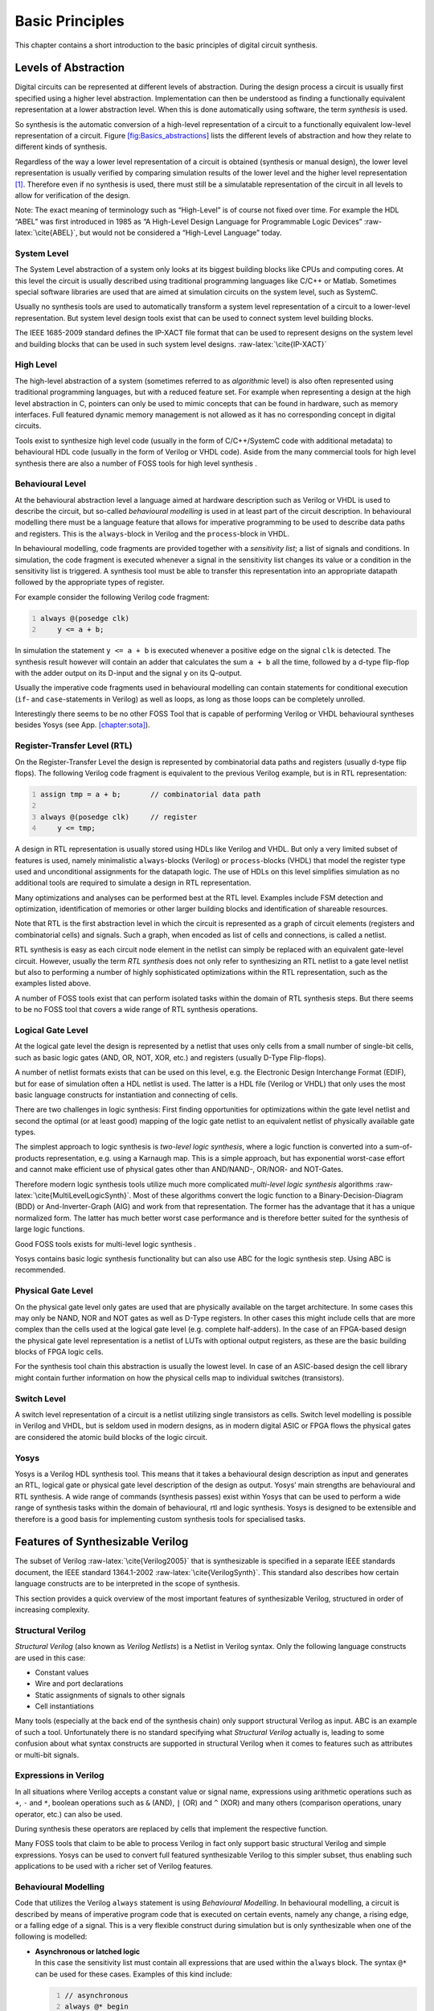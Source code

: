 .. role:: raw-latex(raw)
   :format: latex
..

.. _chapter:basics:

Basic Principles
================

This chapter contains a short introduction to the basic principles of
digital circuit synthesis.

Levels of Abstraction
---------------------

Digital circuits can be represented at different levels of abstraction.
During the design process a circuit is usually first specified using a
higher level abstraction. Implementation can then be understood as
finding a functionally equivalent representation at a lower abstraction
level. When this is done automatically using software, the term
*synthesis* is used.

So synthesis is the automatic conversion of a high-level representation
of a circuit to a functionally equivalent low-level representation of a
circuit. Figure `[fig:Basics_abstractions] <#fig:Basics_abstractions>`__
lists the different levels of abstraction and how they relate to
different kinds of synthesis.

Regardless of the way a lower level representation of a circuit is
obtained (synthesis or manual design), the lower level representation is
usually verified by comparing simulation results of the lower level and
the higher level representation  [1]_. Therefore even if no synthesis is
used, there must still be a simulatable representation of the circuit in
all levels to allow for verification of the design.

Note: The exact meaning of terminology such as “High-Level” is of course
not fixed over time. For example the HDL “ABEL” was first introduced in
1985 as “A High-Level Design Language for Programmable Logic Devices”
:raw-latex:`\cite{ABEL}`, but would not be considered a “High-Level
Language” today.

System Level
~~~~~~~~~~~~

The System Level abstraction of a system only looks at its biggest
building blocks like CPUs and computing cores. At this level the circuit
is usually described using traditional programming languages like C/C++
or Matlab. Sometimes special software libraries are used that are aimed
at simulation circuits on the system level, such as SystemC.

Usually no synthesis tools are used to automatically transform a system
level representation of a circuit to a lower-level representation. But
system level design tools exist that can be used to connect system level
building blocks.

The IEEE 1685-2009 standard defines the IP-XACT file format that can be
used to represent designs on the system level and building blocks that
can be used in such system level designs. :raw-latex:`\cite{IP-XACT}`

High Level
~~~~~~~~~~

The high-level abstraction of a system (sometimes referred to as
*algorithmic* level) is also often represented using traditional
programming languages, but with a reduced feature set. For example when
representing a design at the high level abstraction in C, pointers can
only be used to mimic concepts that can be found in hardware, such as
memory interfaces. Full featured dynamic memory management is not
allowed as it has no corresponding concept in digital circuits.

Tools exist to synthesize high level code (usually in the form of
C/C++/SystemC code with additional metadata) to behavioural HDL code
(usually in the form of Verilog or VHDL code). Aside from the many
commercial tools for high level synthesis there are also a number of
FOSS tools for high level synthesis .

Behavioural Level
~~~~~~~~~~~~~~~~~

At the behavioural abstraction level a language aimed at hardware
description such as Verilog or VHDL is used to describe the circuit, but
so-called *behavioural modelling* is used in at least part of the
circuit description. In behavioural modelling there must be a language
feature that allows for imperative programming to be used to describe
data paths and registers. This is the ``always``-block in Verilog and
the ``process``-block in VHDL.

In behavioural modelling, code fragments are provided together with a
*sensitivity list*; a list of signals and conditions. In simulation, the
code fragment is executed whenever a signal in the sensitivity list
changes its value or a condition in the sensitivity list is triggered. A
synthesis tool must be able to transfer this representation into an
appropriate datapath followed by the appropriate types of register.

For example consider the following Verilog code fragment:

.. code:: verilog
   :number-lines:

   always @(posedge clk)
       y <= a + b;

In simulation the statement ``y <= a + b`` is executed whenever a
positive edge on the signal ``clk`` is detected. The synthesis result
however will contain an adder that calculates the sum ``a + b`` all the
time, followed by a d-type flip-flop with the adder output on its
D-input and the signal ``y`` on its Q-output.

Usually the imperative code fragments used in behavioural modelling can
contain statements for conditional execution (``if``- and
``case``-statements in Verilog) as well as loops, as long as those loops
can be completely unrolled.

Interestingly there seems to be no other FOSS Tool that is capable of
performing Verilog or VHDL behavioural syntheses besides Yosys (see
App. `[chapter:sota] <#chapter:sota>`__).

Register-Transfer Level (RTL)
~~~~~~~~~~~~~~~~~~~~~~~~~~~~~

On the Register-Transfer Level the design is represented by
combinatorial data paths and registers (usually d-type flip flops). The
following Verilog code fragment is equivalent to the previous Verilog
example, but is in RTL representation:

.. code:: verilog
   :number-lines:

   assign tmp = a + b;       // combinatorial data path

   always @(posedge clk)     // register
       y <= tmp;

A design in RTL representation is usually stored using HDLs like Verilog
and VHDL. But only a very limited subset of features is used, namely
minimalistic ``always``-blocks (Verilog) or ``process``-blocks (VHDL)
that model the register type used and unconditional assignments for the
datapath logic. The use of HDLs on this level simplifies simulation as
no additional tools are required to simulate a design in RTL
representation.

Many optimizations and analyses can be performed best at the RTL level.
Examples include FSM detection and optimization, identification of
memories or other larger building blocks and identification of shareable
resources.

Note that RTL is the first abstraction level in which the circuit is
represented as a graph of circuit elements (registers and combinatorial
cells) and signals. Such a graph, when encoded as list of cells and
connections, is called a netlist.

RTL synthesis is easy as each circuit node element in the netlist can
simply be replaced with an equivalent gate-level circuit. However,
usually the term *RTL synthesis* does not only refer to synthesizing an
RTL netlist to a gate level netlist but also to performing a number of
highly sophisticated optimizations within the RTL representation, such
as the examples listed above.

A number of FOSS tools exist that can perform isolated tasks within the
domain of RTL synthesis steps. But there seems to be no FOSS tool that
covers a wide range of RTL synthesis operations.

Logical Gate Level
~~~~~~~~~~~~~~~~~~

At the logical gate level the design is represented by a netlist that
uses only cells from a small number of single-bit cells, such as basic
logic gates (AND, OR, NOT, XOR, etc.) and registers (usually D-Type
Flip-flops).

A number of netlist formats exists that can be used on this level,
e.g. the Electronic Design Interchange Format (EDIF), but for ease of
simulation often a HDL netlist is used. The latter is a HDL file
(Verilog or VHDL) that only uses the most basic language constructs for
instantiation and connecting of cells.

There are two challenges in logic synthesis: First finding opportunities
for optimizations within the gate level netlist and second the optimal
(or at least good) mapping of the logic gate netlist to an equivalent
netlist of physically available gate types.

The simplest approach to logic synthesis is *two-level logic synthesis*,
where a logic function is converted into a sum-of-products
representation, e.g. using a Karnaugh map. This is a simple approach,
but has exponential worst-case effort and cannot make efficient use of
physical gates other than AND/NAND-, OR/NOR- and NOT-Gates.

Therefore modern logic synthesis tools utilize much more complicated
*multi-level logic synthesis* algorithms
:raw-latex:`\cite{MultiLevelLogicSynth}`. Most of these algorithms
convert the logic function to a Binary-Decision-Diagram (BDD) or
And-Inverter-Graph (AIG) and work from that representation. The former
has the advantage that it has a unique normalized form. The latter has
much better worst case performance and is therefore better suited for
the synthesis of large logic functions.

Good FOSS tools exists for multi-level logic synthesis .

Yosys contains basic logic synthesis functionality but can also use ABC
for the logic synthesis step. Using ABC is recommended.

Physical Gate Level
~~~~~~~~~~~~~~~~~~~

On the physical gate level only gates are used that are physically
available on the target architecture. In some cases this may only be
NAND, NOR and NOT gates as well as D-Type registers. In other cases this
might include cells that are more complex than the cells used at the
logical gate level (e.g. complete half-adders). In the case of an
FPGA-based design the physical gate level representation is a netlist of
LUTs with optional output registers, as these are the basic building
blocks of FPGA logic cells.

For the synthesis tool chain this abstraction is usually the lowest
level. In case of an ASIC-based design the cell library might contain
further information on how the physical cells map to individual switches
(transistors).

Switch Level
~~~~~~~~~~~~

A switch level representation of a circuit is a netlist utilizing single
transistors as cells. Switch level modelling is possible in Verilog and
VHDL, but is seldom used in modern designs, as in modern digital ASIC or
FPGA flows the physical gates are considered the atomic build blocks of
the logic circuit.

Yosys
~~~~~

Yosys is a Verilog HDL synthesis tool. This means that it takes a
behavioural design description as input and generates an RTL, logical
gate or physical gate level description of the design as output. Yosys’
main strengths are behavioural and RTL synthesis. A wide range of
commands (synthesis passes) exist within Yosys that can be used to
perform a wide range of synthesis tasks within the domain of
behavioural, rtl and logic synthesis. Yosys is designed to be extensible
and therefore is a good basis for implementing custom synthesis tools
for specialised tasks.

Features of Synthesizable Verilog
---------------------------------

The subset of Verilog :raw-latex:`\cite{Verilog2005}` that is
synthesizable is specified in a separate IEEE standards document, the
IEEE standard 1364.1-2002 :raw-latex:`\cite{VerilogSynth}`. This
standard also describes how certain language constructs are to be
interpreted in the scope of synthesis.

This section provides a quick overview of the most important features of
synthesizable Verilog, structured in order of increasing complexity.

Structural Verilog
~~~~~~~~~~~~~~~~~~

*Structural Verilog* (also known as *Verilog Netlists*) is a Netlist in
Verilog syntax. Only the following language constructs are used in this
case:

-  Constant values

-  Wire and port declarations

-  Static assignments of signals to other signals

-  Cell instantiations

Many tools (especially at the back end of the synthesis chain) only
support structural Verilog as input. ABC is an example of such a tool.
Unfortunately there is no standard specifying what *Structural Verilog*
actually is, leading to some confusion about what syntax constructs are
supported in structural Verilog when it comes to features such as
attributes or multi-bit signals.

Expressions in Verilog
~~~~~~~~~~~~~~~~~~~~~~

In all situations where Verilog accepts a constant value or signal name,
expressions using arithmetic operations such as ``+``, ``-`` and ``*``,
boolean operations such as ``&`` (AND), ``|`` (OR) and ``^`` (XOR) and
many others (comparison operations, unary operator, etc.) can also be
used.

During synthesis these operators are replaced by cells that implement
the respective function.

Many FOSS tools that claim to be able to process Verilog in fact only
support basic structural Verilog and simple expressions. Yosys can be
used to convert full featured synthesizable Verilog to this simpler
subset, thus enabling such applications to be used with a richer set of
Verilog features.

Behavioural Modelling
~~~~~~~~~~~~~~~~~~~~~

Code that utilizes the Verilog ``always`` statement is using
*Behavioural Modelling*. In behavioural modelling, a circuit is
described by means of imperative program code that is executed on
certain events, namely any change, a rising edge, or a falling edge of a
signal. This is a very flexible construct during simulation but is only
synthesizable when one of the following is modelled:

-  | **Asynchronous or latched logic**
   | In this case the sensitivity list must contain all expressions that
     are used within the ``always`` block. The syntax ``@*`` can be used
     for these cases. Examples of this kind include:

   .. code:: verilog
      :number-lines:

      // asynchronous
      always @* begin
          if (add_mode)
              y <= a + b;
          else
              y <= a - b;
      end

      // latched
      always @* begin
          if (!hold)
              y <= a + b;
      end

   Note that latched logic is often considered bad style and in many
   cases just the result of sloppy HDL design. Therefore many synthesis
   tools generate warnings whenever latched logic is generated.

-  | **Synchronous logic (with optional synchronous reset)**
   | This is logic with d-type flip-flops on the output. In this case
     the sensitivity list must only contain the respective clock edge.
     Example:

   .. code:: verilog
      :number-lines:

      // counter with synchronous reset
      always @(posedge clk) begin
          if (reset)
              y <= 0;
          else
              y <= y + 1;
      end

-  | **Synchronous logic with asynchronous reset**
   | This is logic with d-type flip-flops with asynchronous resets on
     the output. In this case the sensitivity list must only contain the
     respective clock and reset edges. The values assigned in the reset
     branch must be constant. Example:

   .. code:: verilog
      :number-lines:

      // counter with asynchronous reset
      always @(posedge clk, posedge reset) begin
          if (reset)
              y <= 0;
          else
              y <= y + 1;
      end

Many synthesis tools support a wider subset of flip-flops that can be
modelled using ``always``-statements (including Yosys). But only the
ones listed above are covered by the Verilog synthesis standard and when
writing new designs one should limit herself or himself to these cases.

In behavioural modelling, blocking assignments (=) and non-blocking
assignments (<=) can be used. The concept of blocking vs. non-blocking
assignment is one of the most misunderstood constructs in Verilog
:raw-latex:`\cite{Cummings00}`.

The blocking assignment behaves exactly like an assignment in any
imperative programming language, while with the non-blocking assignment
the right hand side of the assignment is evaluated immediately but the
actual update of the left hand side register is delayed until the end of
the time-step. For example the Verilog code ``a <= b; b <= a;``
exchanges the values of the two registers. See
Sec. `[sec:blocking_nonblocking] <#sec:blocking_nonblocking>`__ for a
more detailed description of this behaviour.

Functions and Tasks
~~~~~~~~~~~~~~~~~~~

Verilog supports *Functions* and *Tasks* to bundle statements that are
used in multiple places (similar to *Procedures* in imperative
programming). Both constructs can be implemented easily by substituting
the function/task-call with the body of the function or task.

Conditionals, Loops and Generate-Statements
~~~~~~~~~~~~~~~~~~~~~~~~~~~~~~~~~~~~~~~~~~~

Verilog supports ``if-else``-statements and ``for``-loops inside
``always``-statements.

It also supports both features in ``generate``-statements on the module
level. This can be used to selectively enable or disable parts of the
module based on the module parameters (``if-else``) or to generate a set
of similar subcircuits (``for``).

While the ``if-else``-statement inside an always-block is part of
behavioural modelling, the three other cases are (at least for a
synthesis tool) part of a built-in macro processor. Therefore it must be
possible for the synthesis tool to completely unroll all loops and
evaluate the condition in all ``if-else``-statement in
``generate``-statements using const-folding.

Examples for this can be found in
Fig. `[fig:StateOfTheArt_for] <#fig:StateOfTheArt_for>`__ and
Fig. `[fig:StateOfTheArt_gen] <#fig:StateOfTheArt_gen>`__ in
App. `[chapter:sota] <#chapter:sota>`__.

Arrays and Memories
~~~~~~~~~~~~~~~~~~~

Verilog supports arrays. This is in general a synthesizable language
feature. In most cases arrays can be synthesized by generating
addressable memories. However, when complex or asynchronous access
patterns are used, it is not possible to model an array as memory. In
these cases the array must be modelled using individual signals for each
word and all accesses to the array must be implemented using large
multiplexers.

In some cases it would be possible to model an array using memories, but
it is not desired. Consider the following delay circuit:

.. code:: verilog
   :number-lines:

   module (clk, in_data, out_data);

   parameter BITS = 8;
   parameter STAGES = 4;

   input clk;
   input [BITS-1:0] in_data;
   output [BITS-1:0] out_data;
   reg [BITS-1:0] ffs [STAGES-1:0];

   integer i;
   always @(posedge clk) begin
       ffs[0] <= in_data;
       for (i = 1; i < STAGES; i = i+1)
           ffs[i] <= ffs[i-1];
   end

   assign out_data = ffs[STAGES-1];

   endmodule

This could be implemented using an addressable memory with ``STAGES``
input and output ports. A better implementation would be to use a simple
chain of flip-flops (a so-called shift register). This better
implementation can either be obtained by first creating a memory-based
implementation and then optimizing it based on the static address
signals for all ports or directly identifying such situations in the
language front end and converting all memory accesses to direct accesses
to the correct signals.

Challenges in Digital Circuit Synthesis
---------------------------------------

This section summarizes the most important challenges in digital circuit
synthesis. Tools can be characterized by how well they address these
topics.

Standards Compliance
~~~~~~~~~~~~~~~~~~~~

The most important challenge is compliance with the HDL standards in
question (in case of Verilog the IEEE Standards 1364.1-2002 and
1364-2005). This can be broken down in two items:

-  Completeness of implementation of the standard

-  Correctness of implementation of the standard

Completeness is mostly important to guarantee compatibility with
existing HDL code. Once a design has been verified and tested, HDL
designers are very reluctant regarding changes to the design, even if it
is only about a few minor changes to work around a missing feature in a
new synthesis tool.

Correctness is crucial. In some areas this is obvious (such as correct
synthesis of basic behavioural models). But it is also crucial for the
areas that concern minor details of the standard, such as the exact
rules for handling signed expressions, even when the HDL code does not
target different synthesis tools. This is because (unlike software
source code that is only processed by compilers), in most design flows
HDL code is not only processed by the synthesis tool but also by one or
more simulators and sometimes even a formal verification tool. It is key
for this verification process that all these tools use the same
interpretation for the HDL code.

Optimizations
~~~~~~~~~~~~~

Generally it is hard to give a one-dimensional description of how well a
synthesis tool optimizes the design. First of all because not all
optimizations are applicable to all designs and all synthesis tasks.
Some optimizations work (best) on a coarse-grained level (with complex
cells such as adders or multipliers) and others work (best) on a
fine-grained level (single bit gates). Some optimizations target area
and others target speed. Some work well on large designs while others
don’t scale well and can only be applied to small designs.

A good tool is capable of applying a wide range of optimizations at
different levels of abstraction and gives the designer control over
which optimizations are performed (or skipped) and what the optimization
goals are.

Technology Mapping
~~~~~~~~~~~~~~~~~~

Technology mapping is the process of converting the design into a
netlist of cells that are available in the target architecture. In an
ASIC flow this might be the process-specific cell library provided by
the fab. In an FPGA flow this might be LUT cells as well as special
function units such as dedicated multipliers. In a coarse-grain flow
this might even be more complex special function units.

An open and vendor independent tool is especially of interest if it
supports a wide range of different types of target architectures.

Script-Based Synthesis Flows
----------------------------

A digital design is usually started by implementing a high-level or
system-level simulation of the desired function. This description is
then manually transformed (or re-implemented) into a synthesizable
lower-level description (usually at the behavioural level) and the
equivalence of the two representations is verified by simulating both
and comparing the simulation results.

Then the synthesizable description is transformed to lower-level
representations using a series of tools and the results are again
verified using simulation. This process is illustrated in
Fig. `[fig:Basics_flow] <#fig:Basics_flow>`__.

In this example the System Level Model and the Behavioural Model are
both manually written design files. After the equivalence of system
level model and behavioural model has been verified, the lower level
representations of the design can be generated using synthesis tools.
Finally the RTL Model and the Gate-Level Model are verified and the
design process is finished.

However, in any real-world design effort there will be multiple
iterations for this design process. The reason for this can be the late
change of a design requirement or the fact that the analysis of a
low-abstraction model (e.g. gate-level timing analysis) revealed that a
design change is required in order to meet the design requirements
(e.g. maximum possible clock speed).

Whenever the behavioural model or the system level model is changed
their equivalence must be re-verified by re-running the simulations and
comparing the results. Whenever the behavioural model is changed the
synthesis must be re-run and the synthesis results must be re-verified.

In order to guarantee reproducibility it is important to be able to
re-run all automatic steps in a design project with a fixed set of
settings easily. Because of this, usually all programs used in a
synthesis flow can be controlled using scripts. This means that all
functions are available via text commands. When such a tool provides a
GUI, this is complementary to, and not instead of, a command line
interface.

Usually a synthesis flow in an UNIX/Linux environment would be
controlled by a shell script that calls all required tools (synthesis
and simulation/verification in this example) in the correct order. Each
of these tools would be called with a script file containing commands
for the respective tool. All settings required for the tool would be
provided by these script files so that no manual interaction would be
necessary. These script files are considered design sources and should
be kept under version control just like the source code of the system
level and the behavioural model.

Methods from Compiler Design
----------------------------

Some parts of synthesis tools involve problem domains that are
traditionally known from compiler design. This section addresses some of
these domains.

Lexing and Parsing
~~~~~~~~~~~~~~~~~~

The best known concepts from compiler design are probably *lexing* and
*parsing*. These are two methods that together can be used to process
complex computer languages easily. :raw-latex:`\cite{Dragonbook}`

A *lexer* consumes single characters from the input and generates a
stream of *lexical tokens* that consist of a *type* and a *value*. For
example the Verilog input “``assign foo = bar + 42;``” might be
translated by the lexer to the list of lexical tokens given in
Tab. `1.1 <#tab:Basics_tokens>`__.

.. container::
   :name: tab:Basics_tokens

   .. table:: Exemplary token list for the statement
   “``assign foo = bar + 42;``”.

      ================== ===========
      Token-Type         Token-Value
      ================== ===========
      ``TOK_ASSIGN``     -
      ``TOK_IDENTIFIER`` “``foo``”
      ``TOK_EQ``         -
      ``TOK_IDENTIFIER`` “``bar``”
      ``TOK_PLUS``       -
      ``TOK_NUMBER``     42
      ``TOK_SEMICOLON``  -
      ================== ===========

The lexer is usually generated by a lexer generator (e.g. ``flex`` )
from a description file that is using regular expressions to specify the
text pattern that should match the individual tokens.

The lexer is also responsible for skipping ignored characters (such as
whitespace outside string constants and comments in the case of Verilog)
and converting the original text snippet to a token value.

Note that individual keywords use different token types (instead of a
keyword type with different token values). This is because the parser
usually can only use the Token-Type to make a decision on the
grammatical role of a token.

The parser then transforms the list of tokens into a parse tree that
closely resembles the productions from the computer languages grammar.
As the lexer, the parser is also typically generated by a code generator
(e.g. ``bison`` ) from a grammar description in Backus-Naur Form (BNF).

Let’s consider the following BNF (in Bison syntax):

::

   assign_stmt: TOK_ASSIGN TOK_IDENTIFIER TOK_EQ expr TOK_SEMICOLON;
   expr: TOK_IDENTIFIER | TOK_NUMBER | expr TOK_PLUS expr;

The parser converts the token list to the parse tree in
Fig. `[fig:Basics_parsetree] <#fig:Basics_parsetree>`__. Note that the
parse tree never actually exists as a whole as data structure in memory.
Instead the parser calls user-specified code snippets (so-called
*reduce-functions*) for all inner nodes of the parse tree in depth-first
order.

In some very simple applications (e.g. code generation for stack
machines) it is possible to perform the task at hand directly in the
reduce functions. But usually the reduce functions are only used to
build an in-memory data structure with the relevant information from the
parse tree. This data structure is called an *abstract syntax tree*
(AST).

The exact format for the abstract syntax tree is application specific
(while the format of the parse tree and token list are mostly dictated
by the grammar of the language at hand).
Figure `[fig:Basics_ast] <#fig:Basics_ast>`__ illustrates what an AST
for the parse tree in
Fig. `[fig:Basics_parsetree] <#fig:Basics_parsetree>`__ could look like.

Usually the AST is then converted into yet another representation that
is more suitable for further processing. In compilers this is often an
assembler-like three-address-code intermediate representation.
:raw-latex:`\cite{Dragonbook}`

Multi-Pass Compilation
~~~~~~~~~~~~~~~~~~~~~~

Complex problems are often best solved when split up into smaller
problems. This is certainly true for compilers as well as for synthesis
tools. The components responsible for solving the smaller problems can
be connected in two different ways: through *Single-Pass Pipelining* and
by using *Multiple Passes*.

Traditionally a parser and lexer are connected using the pipelined
approach: The lexer provides a function that is called by the parser.
This function reads data from the input until a complete lexical token
has been read. Then this token is returned to the parser. So the lexer
does not first generate a complete list of lexical tokens and then pass
it to the parser. Instead they run concurrently and the parser can
consume tokens as the lexer produces them.

The single-pass pipelining approach has the advantage of lower memory
footprint (at no time must the complete design be kept in memory) but
has the disadvantage of tighter coupling between the interacting
components.

Therefore single-pass pipelining should only be used when the lower
memory footprint is required or the components are also conceptually
tightly coupled. The latter certainly is the case for a parser and its
lexer. But when data is passed between two conceptually loosely coupled
components it is often beneficial to use a multi-pass approach.

In the multi-pass approach the first component processes all the data
and the result is stored in a in-memory data structure. Then the second
component is called with this data. This reduces complexity, as only one
component is running at a time. It also improves flexibility as
components can be exchanged easier.

Most modern compilers are multi-pass compilers.

Static Single Assignment Form
~~~~~~~~~~~~~~~~~~~~~~~~~~~~~

In imperative programming (and behavioural HDL design) it is possible to
assign the same variable multiple times. This can either mean that the
variable is independently used in two different contexts or that the
final value of the variable depends on a condition.

The following examples show C code in which one variable is used
independently in two different contexts:

.. code:: c++
   :number-lines:

   void demo1()
   {
       int a = 1;
       printf("%d\n", a);

       a = 2;
       printf("%d\n", a);
   }

.. code:: c++

   void demo1()
   {
       int a = 1;
       printf("%d\n", a);

       int b = 2;
       printf("%d\n", b);
   }

.. code:: c++
   :number-lines:

   void demo2(bool foo)
   {
       int a;
       if (foo) {
           a = 23;
           printf("%d\n", a);
       } else {
           a = 42;
           printf("%d\n", a);
       }
   }

.. code:: c++

   void demo2(bool foo)
   {
       int a, b;
       if (foo) {
           a = 23;
           printf("%d\n", a);
       } else {
           b = 42;
           printf("%d\n", b);
       }
   }

In both examples the left version (only variable ``a``) and the right
version (variables ``a`` and ``b``) are equivalent. Therefore it is
desired for further processing to bring the code in an equivalent form
for both cases.

In the following example the variable is assigned twice but it cannot be
easily replaced by two variables:

.. code:: c++

   void demo3(bool foo)
   {
       int a = 23
       if (foo)
           a = 42;
       printf("%d\n", a);
   }

Static single assignment (SSA) form is a representation of imperative
code that uses identical representations for the left and right version
of demos 1 and 2, but can still represent demo 3. In SSA form each
assignment assigns a new variable (usually written with an index). But
it also introduces a special :math:`\Phi`-function to merge the
different instances of a variable when needed. In C-pseudo-code the demo
3 would be written as follows using SSA from:

.. code:: c++

   void demo3(bool foo)
   {
       int a_1, a_2, a_3;
       a_1 = 23
       if (foo)
           a_2 = 42;
       a_3 = phi(a_1, a_2);
       printf("%d\n", a_3);
   }

The :math:`\Phi`-function is usually interpreted as “these variables
must be stored in the same memory location” during code generation. Most
modern compilers for imperative languages such as C/C++ use SSA form for
at least some of its passes as it is very easy to manipulate and
analyse.

.. [1]
   In recent years formal equivalence checking also became an important
   verification method for validating RTL and lower abstraction
   representation of the design.
